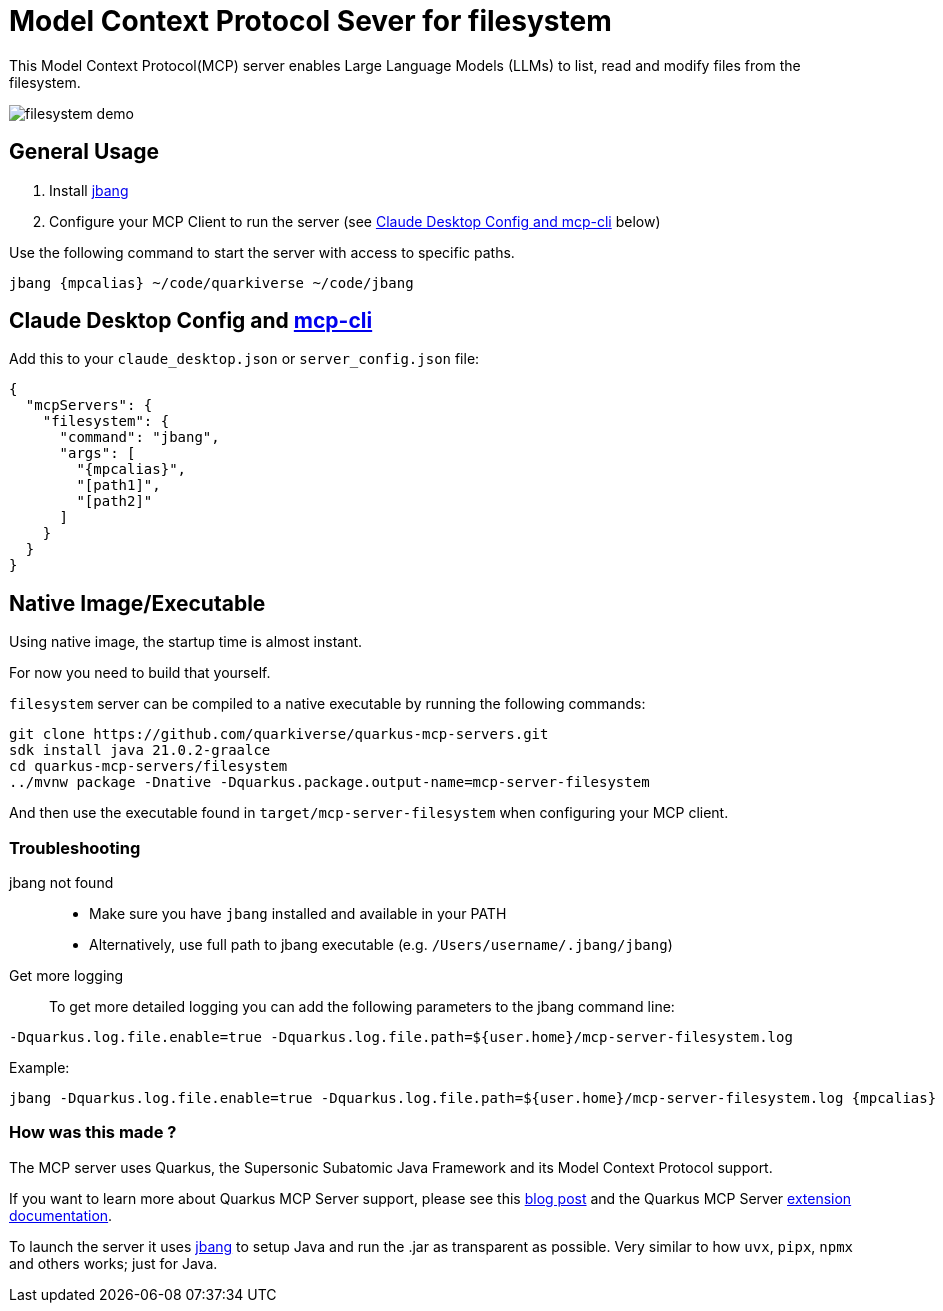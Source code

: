 = Model Context Protocol Sever for filesystem
:mcpalias: filesystem@quarkiverse/quarkus-mcp-servers

This Model Context Protocol(MCP) server enables Large Language Models (LLMs) to list, read and modify files from the filesystem.

image::images/filesystem-demo.png[]

== General Usage 

1. Install https://www.jbang.dev/download/[jbang]
2. Configure your MCP Client to run the server (see <<claude_desktop_config>> below)

Use the following command to start the server with access to specific paths.
[source,shell,subs="attributes"]
----
jbang {mpcalias} ~/code/quarkiverse ~/code/jbang 
----

== Claude Desktop Config and https://github.com/chrishayuk/mcp-cli[mcp-cli] [[claude_desktop_config]]


Add this to your `claude_desktop.json` or `server_config.json` file:

[source,json]
----
{
  "mcpServers": {
    "filesystem": {
      "command": "jbang",
      "args": [
        "{mpcalias}",
        "[path1]",
        "[path2]"
      ]
    }
  }
}
----

== Native Image/Executable

Using native image, the startup time is almost instant. 

For now you need to build that yourself.

`filesystem` server can be compiled to a native executable by running the following commands:

[source,shell]
----
git clone https://github.com/quarkiverse/quarkus-mcp-servers.git
sdk install java 21.0.2-graalce
cd quarkus-mcp-servers/filesystem
../mvnw package -Dnative -Dquarkus.package.output-name=mcp-server-filesystem
----

And then use the executable found in `target/mcp-server-filesystem` when configuring your MCP client.

=== Troubleshooting

jbang not found::
* Make sure you have `jbang` installed and available in your PATH
* Alternatively, use full path to jbang executable (e.g. `/Users/username/.jbang/jbang`)

Get more logging::

To get more detailed logging you can add the following parameters to the jbang command line:

[source,shell]
----
-Dquarkus.log.file.enable=true -Dquarkus.log.file.path=${user.home}/mcp-server-filesystem.log
----

Example:

[source,shell,subs="attributes"] 
----
jbang -Dquarkus.log.file.enable=true -Dquarkus.log.file.path=${user.home}/mcp-server-filesystem.log {mpcalias} [path1] [path2] ...
----

=== How was this made ?

The MCP server uses Quarkus, the Supersonic Subatomic Java Framework and its Model Context Protocol support.

If you want to learn more about Quarkus MCP Server support, please see this https://quarkus.io/blog/mcp-server/[blog post] 
and the Quarkus MCP Server https://docs.quarkiverse.io/quarkus-mcp-server/dev/[extension documentation].

To launch the server it uses https://jbang.dev/[jbang] to
setup Java and run the .jar as transparent as possible. Very similar to how `uvx`, `pipx`, `npmx` and others works; just for Java.

